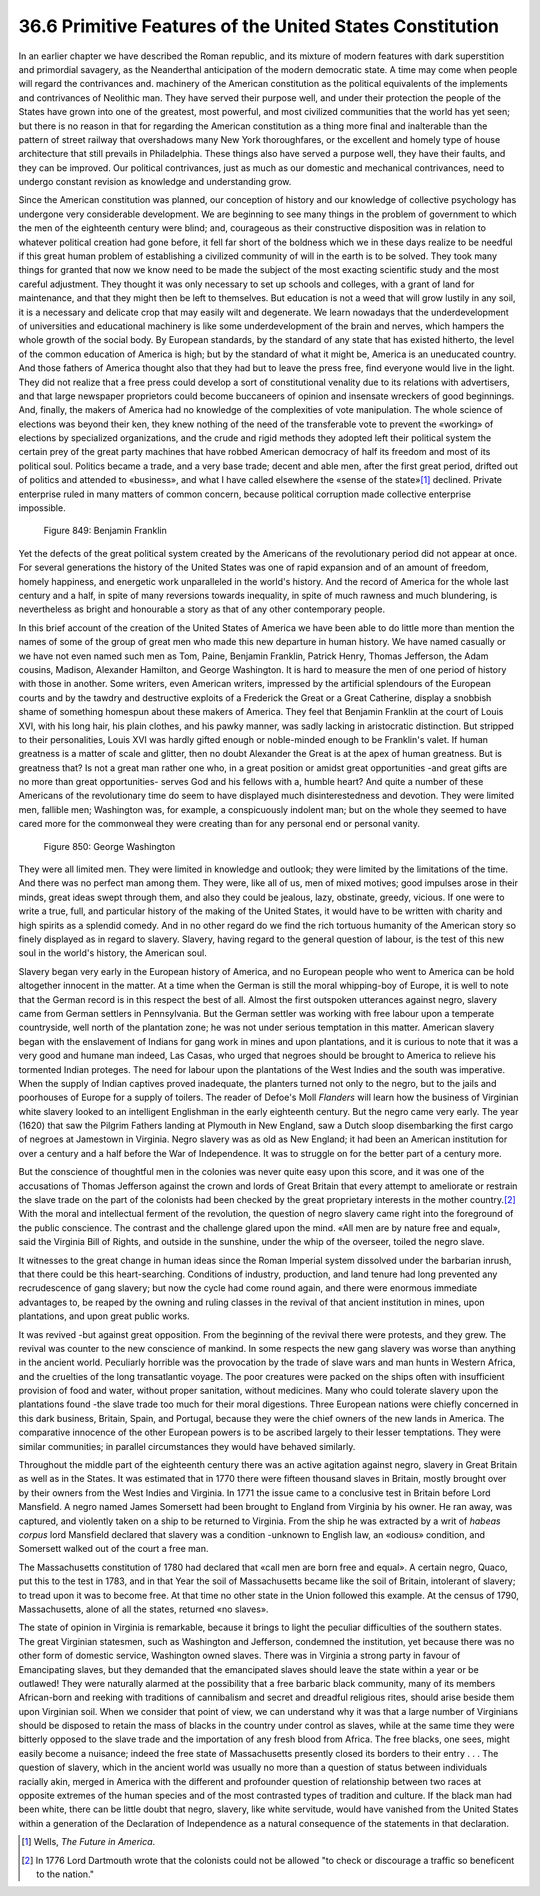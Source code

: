 
36.6 Primitive Features of the United States Constitution
========================================================================
In an earlier chapter we have described the Roman republic, and its mixture
of modern features with dark superstition and primordial savagery, as the
Neanderthal anticipation of the modern democratic state. A time may come when
people will regard the contrivances and. machinery of the American constitution
as the political equivalents of the implements and contrivances of Neolithic
man. They have served their purpose well, and under their protection the people
of the States have grown into one of the greatest, most powerful, and most
civilized communities that the world has yet seen; but there is no reason in
that for regarding the American constitution as a thing more final and
inalterable than the pattern of street railway that overshadows many New York
thoroughfares, or the excellent and homely type of house architecture that still
prevails in Philadelphia. These things also have served a purpose well, they
have their faults, and they can be improved. Our political contrivances, just as
much as our domestic and mechanical contrivances, need to undergo constant
revision as knowledge and understanding grow.

Since the American constitution was planned, our conception of history and
our knowledge of collective psychology has undergone very considerable
development. We are beginning to see many things in the problem of government to
which the men of the eighteenth century were blind; and, courageous as their
constructive disposition was in relation to whatever political creation had gone
before, it fell far short of the boldness which we in these days realize to be
needful if this great human problem of establishing a civilized community of
will in the earth is to be solved. They took many things for granted that now we
know need to be made the subject of the most exacting scientific study and the
most careful adjustment. They thought it was only necessary to set up schools
and colleges, with a grant of land for maintenance, and that they might then be
left to themselves. But education is not a weed that will grow lustily in any
soil, it is a necessary and delicate crop that may easily wilt and degenerate.
We learn nowadays that the underdevelopment of universities and educational
machinery is like some underdevelopment of the brain and nerves, which hampers
the whole growth of the social body. By European standards, by the standard of
any state that has existed hitherto, the level of the common education of
America is high; but by the standard of what it might be, America is an
uneducated country. And those fathers of America thought also that they had but
to leave the press free, find everyone would live in the light. They did not
realize that a free press could develop a sort of constitutional venality due to
its relations with advertisers, and that large newspaper proprietors could
become buccaneers of opinion and insensate wreckers of good beginnings. And,
finally, the makers of America had no knowledge of the complexities of vote
manipulation. The whole science of elections was beyond their ken, they knew
nothing of the need of the transferable vote to prevent the «working» of
elections by specialized organizations, and the crude and rigid methods they
adopted left their political system the certain prey of the great party machines
that have robbed American democracy of half its freedom and most of its
political soul. Politics became a trade, and a very base trade; decent and able
men, after the first great period, drifted out of politics and attended to
«business», and what I have called elsewhere the «sense of the state»\ [#fn3]_ 
declined. Private enterprise ruled in many matters of common concern, because
political corruption made collective enterprise impossible.

.. _Figure 849:
.. figure:: /_static/figures/0849.png
    :target: ../_static/figures/0849.png
    :figclass: inline-figure
    :width: 280px
    :alt: Figure 849

    Figure 849: Benjamin Franklin

Yet the defects of the great political system created by the Americans of the
revolutionary period did not appear at once. For several generations the history
of the United States was one of rapid expansion and of an amount of freedom,
homely happiness, and energetic work unparalleled in the world's history. And
the record of America for the whole last century and a half, in spite of many
reversions towards inequality, in spite of much rawness and much blundering, is
nevertheless as bright and honourable a story as that of any other contemporary
people.

In this brief account of the creation of the United States of America we have
been able to do little more than mention the names of some of the group of great
men who made this new departure in human history. We have named casually or we
have not even named such men as Tom, Paine, Benjamin Franklin, Patrick Henry,
Thomas Jefferson, the Adam cousins, Madison, Alexander Hamilton, and George
Washington. It is hard to measure the men of one period of history with those in
another. Some writers, even American writers, impressed by the artificial
splendours of the European courts and by the tawdry and destructive exploits of
a Frederick the Great or a Great Catherine, display a snobbish shame of
something homespun about these makers of America. They feel that Benjamin
Franklin at the court of Louis XVI, with his long hair, his plain clothes, and
his pawky manner, was sadly lacking in aristocratic distinction. But stripped to
their personalities, Louis XVI was hardly gifted enough or noble-minded enough
to be Franklin's valet. If human greatness is a matter of scale and glitter,
then no doubt Alexander the Great is at the apex of human greatness. But is
greatness that? Is not a great man rather one who, in a great position or amidst
great opportunities -and great gifts are no more than great opportunities-
serves God and his fellows with a, humble heart? And quite a number of these
Americans of the revolutionary time do seem to have displayed much
disinterestedness and devotion. They were limited men, fallible men; Washington
was, for example, a conspicuously indolent man; but on the whole they seemed to
have cared more for the commonweal they were creating than for any personal end
or personal vanity.

.. _Figure 850:
.. figure:: /_static/figures/0850.png
    :target: ../_static/figures/0850.png
    :figclass: inline-figure
    :width: 280px
    :alt: Figure 850

    Figure 850: George Washington

They were all limited men. They were limited in knowledge and outlook; they
were limited by the limitations of the time. And there was no perfect man among
them. They were, like all of us, men of mixed motives; good impulses arose in
their minds, great ideas swept through them, and also they could be jealous,
lazy, obstinate, greedy, vicious. If one were to write a true, full, and
particular history of the making of the United States, it would have to be
written with charity and high spirits as a splendid comedy. And in no other
regard do we find the rich tortuous humanity of the American story so finely
displayed as in regard to slavery. Slavery, having regard to the general
question of labour, is the test of this new soul in the world's history, the
American soul.

Slavery began very early in the European history of America, and no European
people who went to America can be hold altogether innocent in the matter. At a
time when the German is still the moral whipping-boy of Europe, it is well to
note that the German record is in this respect the best of all. Almost the first
outspoken utterances against negro, slavery came from German settlers in
Pennsylvania. But the German settler was working with free labour upon a
temperate countryside, well north of the plantation zone; he was not under
serious temptation in this matter. American slavery began with the enslavement
of Indians for gang work in mines and upon plantations, and it is curious to
note that it was a very good and humane man indeed, Las Casas, who urged that
negroes should be brought to America to relieve his tormented Indian proteges.
The need for labour upon the plantations of the West Indies and the south was
imperative. When the supply of Indian captives proved inadequate, the planters
turned not only to the negro, but to the jails and poorhouses of Europe for a
supply of toilers. The reader of Defoe's Moll *Flanders* will learn how the
business of Virginian white slavery looked to an intelligent Englishman in the
early eighteenth century. But the negro came very early. The year (1620) that
saw the Pilgrim Fathers landing at Plymouth in New England, saw a Dutch sloop
disembarking the first cargo of negroes at Jamestown in Virginia. Negro slavery
was as old as New England; it had been an American institution for over a
century and a half before the War of Independence. It was to struggle on for the
better part of a century more.

But the conscience of thoughtful men in the colonies was never quite easy
upon this score, and it was one of the accusations of Thomas Jefferson against
the crown and lords of Great Britain that every attempt to ameliorate or
restrain the slave trade on the part of the colonists had been checked by the
great proprietary interests in the mother country.\ [#fn4]_  With the moral and
intellectual ferment of the revolution, the question of negro slavery came right
into the foreground of the public conscience. The contrast and the challenge
glared upon the mind. «All men are by nature free and equal», said the Virginia
Bill of Rights, and outside in the sunshine, under the whip of the overseer,
toiled the negro slave.

It witnesses to the great change in human ideas since the Roman Imperial
system dissolved under the barbarian inrush, that there could be this
heart-searching. Conditions of industry, production, and land tenure had long
prevented any recrudescence of gang slavery; but now the cycle had come round
again, and there were enormous immediate advantages to, be reaped by the owning
and ruling classes in the revival of that ancient institution in mines, upon
plantations, and upon great public works.

It was revived -but against great opposition. From the beginning of the
revival there were protests, and they grew. The revival was counter to the new
conscience of mankind. In some respects the new gang slavery was worse than
anything in the ancient world. Peculiarly horrible was the provocation by the
trade of slave wars and man hunts in Western Africa, and the cruelties of the
long transatlantic voyage. The poor creatures were packed on the ships often
with insufficient provision of food and water, without proper sanitation,
without medicines. Many who could tolerate slavery upon the plantations found
-the slave trade too much for their moral digestions. Three European nations
were chiefly concerned in this dark business, Britain, Spain, and Portugal,
because they were the chief owners of the new lands in America. The comparative
innocence of the other European powers is to be ascribed largely to their lesser
temptations. They were similar communities; in parallel circumstances they would
have behaved similarly.

Throughout the middle part of the eighteenth century there was an active
agitation against negro, slavery in Great Britain as well as in the States. It
was estimated that in 1770 there were fifteen thousand slaves in Britain, mostly
brought over by their owners from the West Indies and Virginia. In 1771 the
issue came to a conclusive test in Britain before Lord Mansfield. A negro named
James Somersett had been brought to England from Virginia by his owner. He ran
away, was captured, and violently taken on a ship to be returned to Virginia.
From the ship he was extracted by a writ of *habeas corpus* lord Mansfield
declared that slavery was a condition -unknown to English law, an «odious»
condition, and Somersett walked out of the court a free man.

The Massachusetts constitution of 1780 had declared that «call men are born
free and equal». A certain negro, Quaco, put this to the test in 1783, and in
that Year the soil of Massachusetts became like the soil of Britain, intolerant
of slavery; to tread upon it was to become free. At that time no other state in
the Union followed this example. At the census of 1790, Massachusetts, alone of
all the states, returned «no slaves».

The state of opinion in Virginia is remarkable, because it brings to light
the peculiar difficulties of the southern states. The great Virginian statesmen,
such as Washington and Jefferson, condemned the institution, yet because there
was no other form of domestic service, Washington owned slaves. There was in
Virginia a strong party in favour of Emancipating slaves, but they demanded that
the emancipated slaves should leave the state within a year or be outlawed! 
They were naturally alarmed at the possibility that a free barbaric black
community, many of its members African-born and reeking with traditions of
cannibalism and secret and dreadful religious rites, should arise beside them
upon Virginian soil. When we consider that point of view, we can understand why
it was that a large number of Virginians should be disposed to retain the mass
of blacks in the country under control as slaves, while at the same time they
were bitterly opposed to the slave trade and the importation of any fresh blood
from Africa. The free blacks, one sees, might easily become a nuisance; indeed
the free state of Massachusetts presently closed its borders to their entry . .
. The question of slavery, which in the ancient world was usually no more than a
question of status between individuals racially akin, merged in America with the
different and profounder question of relationship between two races at opposite
extremes of the human species and of the most contrasted types of tradition and
culture. If the black man had been white, there can be little doubt that negro,
slavery, like white servitude, would have vanished from the United States within
a generation of the Declaration of Independence as a natural consequence of the
statements in that declaration.

.. [#fn3] Wells, :t:`The Future in America`.

.. [#fn4] In 1776 Lord Dartmouth wrote that the colonists could not be allowed "to check or discourage a traffic so beneficent to the nation."

